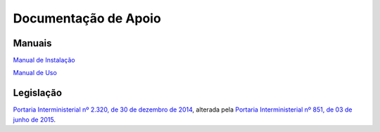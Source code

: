 Documentação de Apoio
====================

Manuais
++++++++

`Manual de Instalação <https://github.com/supergovbr/mod-sei-protocolo-integrado/blob/master/docs/INSTALACAO.md>`_

`Manual de Uso <https://github.com/supergovbr/mod-sei-protocolo-integrado/blob/master/docs/Manual_de_Uso.pdf>`_

Legislação 
+++++++++++

`Portaria Interministerial nº 2.320, de 30 de dezembro de 2014 <https://www.gov.br/conarq/pt-br/legislacao-arquivistica/portarias-federais/portaria-interministerial-no-2-320-de-30-de-dezembro-de-2014>`_, alterada pela `Portaria Interministerial nº 851, de 03 de junho de 2015 <https://www.gov.br/compras/pt-br/acesso-a-informacao/legislacao/portarias/portaria-interministerial-ndeg-851-de-03-de-junho-de-2015>`_. 

